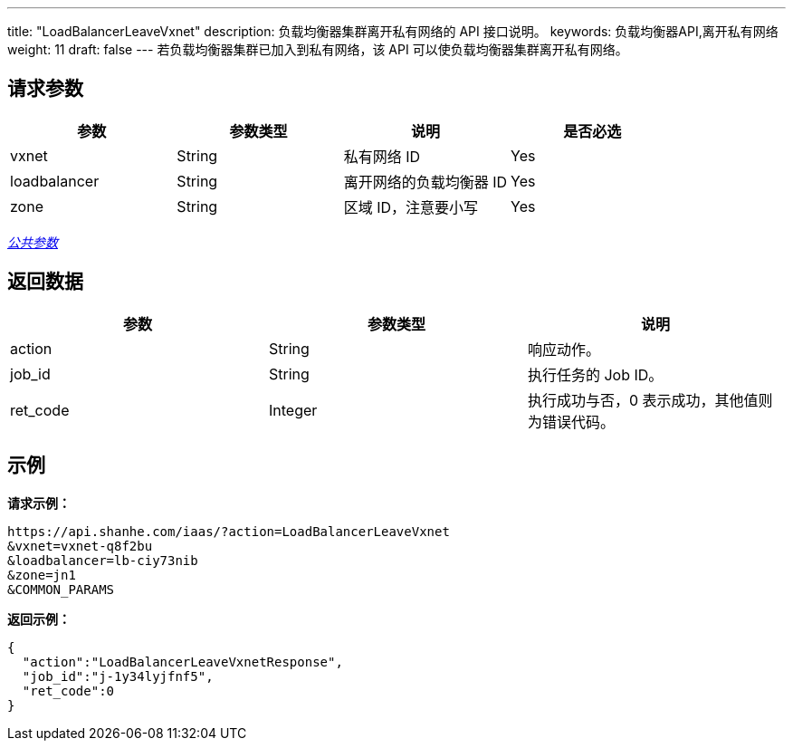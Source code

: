 ---
title: "LoadBalancerLeaveVxnet"
description: 负载均衡器集群离开私有网络的 API 接口说明。
keywords: 负载均衡器API,离开私有网络
weight: 11
draft: false
---
若负载均衡器集群已加入到私有网络，该 API 可以使负载均衡器集群离开私有网络。

== 请求参数

|===
| 参数 | 参数类型 | 说明 | 是否必选

| vxnet
| String
| 私有网络 ID
| Yes

| loadbalancer
| String
| 离开网络的负载均衡器 ID
| Yes

| zone
| String
| 区域 ID，注意要小写
| Yes
|===

link:../../gei_api/parameters/[_公共参数_]

== 返回数据

|===
| 参数 | 参数类型 | 说明

| action
| String
| 响应动作。

| job_id
| String
| 执行任务的 Job ID。

| ret_code
| Integer
| 执行成功与否，0 表示成功，其他值则为错误代码。
|===

== 示例

*请求示例：*
[source]
----
https://api.shanhe.com/iaas/?action=LoadBalancerLeaveVxnet
&vxnet=vxnet-q8f2bu
&loadbalancer=lb-ciy73nib
&zone=jn1
&COMMON_PARAMS
----

*返回示例：*
[source]
----
{
  "action":"LoadBalancerLeaveVxnetResponse",
  "job_id":"j-1y34lyjfnf5",
  "ret_code":0
}
----
